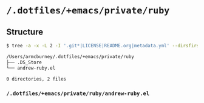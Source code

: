 * =/.dotfiles/+emacs/private/ruby=
** Structure
#+BEGIN_SRC bash
$ tree -a -x -L 2 -I '.git*|LICENSE|README.org|metadata.yml' --dirsfirst /Users/armcburney/.dotfiles/+emacs/private/ruby

/Users/armcburney/.dotfiles/+emacs/private/ruby
├── .DS_Store
└── andrew-ruby.el

0 directories, 2 files

#+END_SRC
*** =/.dotfiles/+emacs/private/ruby/andrew-ruby.el=